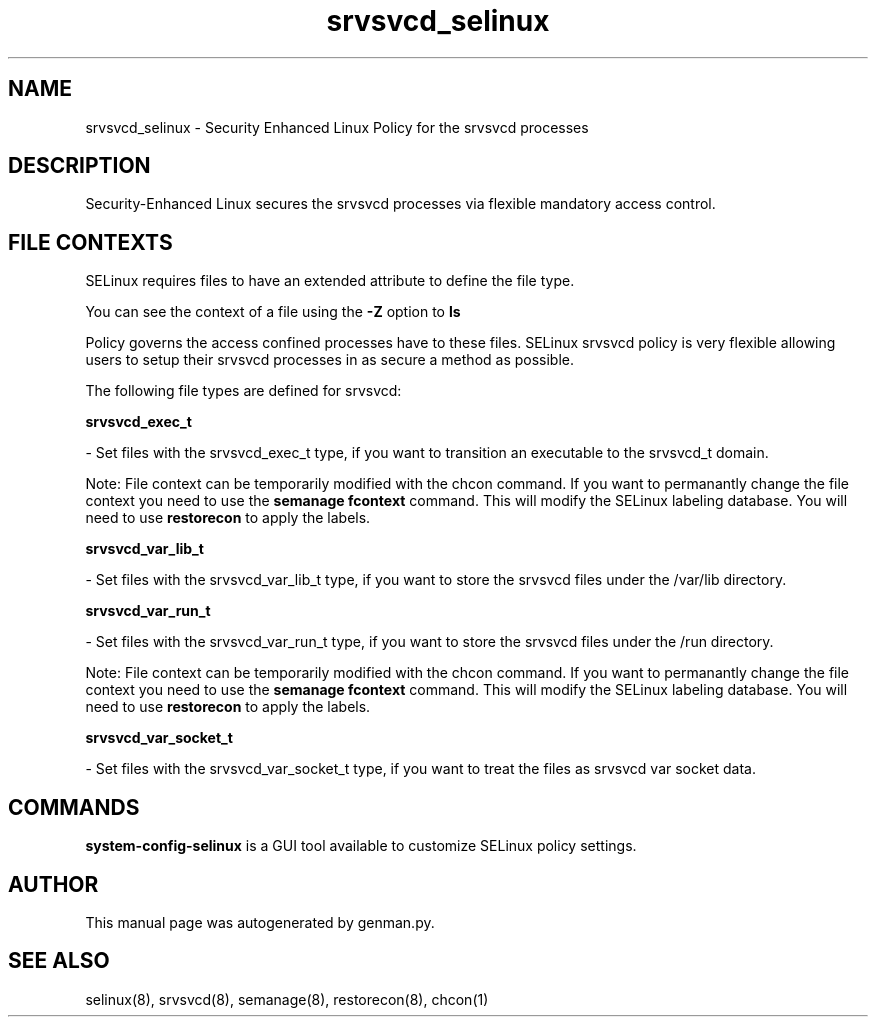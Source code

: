 .TH  "srvsvcd_selinux"  "8"  "srvsvcd" "dwalsh@redhat.com" "srvsvcd SELinux Policy documentation"
.SH "NAME"
srvsvcd_selinux \- Security Enhanced Linux Policy for the srvsvcd processes
.SH "DESCRIPTION"

Security-Enhanced Linux secures the srvsvcd processes via flexible mandatory access
control.  

.SH FILE CONTEXTS
SELinux requires files to have an extended attribute to define the file type. 
.PP
You can see the context of a file using the \fB\-Z\fP option to \fBls\bP
.PP
Policy governs the access confined processes have to these files. 
SELinux srvsvcd policy is very flexible allowing users to setup their srvsvcd processes in as secure a method as possible.
.PP 
The following file types are defined for srvsvcd:


.EX
.B srvsvcd_exec_t 
.EE

- Set files with the srvsvcd_exec_t type, if you want to transition an executable to the srvsvcd_t domain.

Note: File context can be temporarily modified with the chcon command.  If you want to permanantly change the file context you need to use the 
.B semanage fcontext 
command.  This will modify the SELinux labeling database.  You will need to use
.B restorecon
to apply the labels.


.EX
.B srvsvcd_var_lib_t 
.EE

- Set files with the srvsvcd_var_lib_t type, if you want to store the srvsvcd files under the /var/lib directory.


.EX
.B srvsvcd_var_run_t 
.EE

- Set files with the srvsvcd_var_run_t type, if you want to store the srvsvcd files under the /run directory.

Note: File context can be temporarily modified with the chcon command.  If you want to permanantly change the file context you need to use the 
.B semanage fcontext 
command.  This will modify the SELinux labeling database.  You will need to use
.B restorecon
to apply the labels.


.EX
.B srvsvcd_var_socket_t 
.EE

- Set files with the srvsvcd_var_socket_t type, if you want to treat the files as srvsvcd var socket data.

.SH "COMMANDS"

.PP
.B system-config-selinux 
is a GUI tool available to customize SELinux policy settings.

.SH AUTHOR	
This manual page was autogenerated by genman.py.

.SH "SEE ALSO"
selinux(8), srvsvcd(8), semanage(8), restorecon(8), chcon(1)
